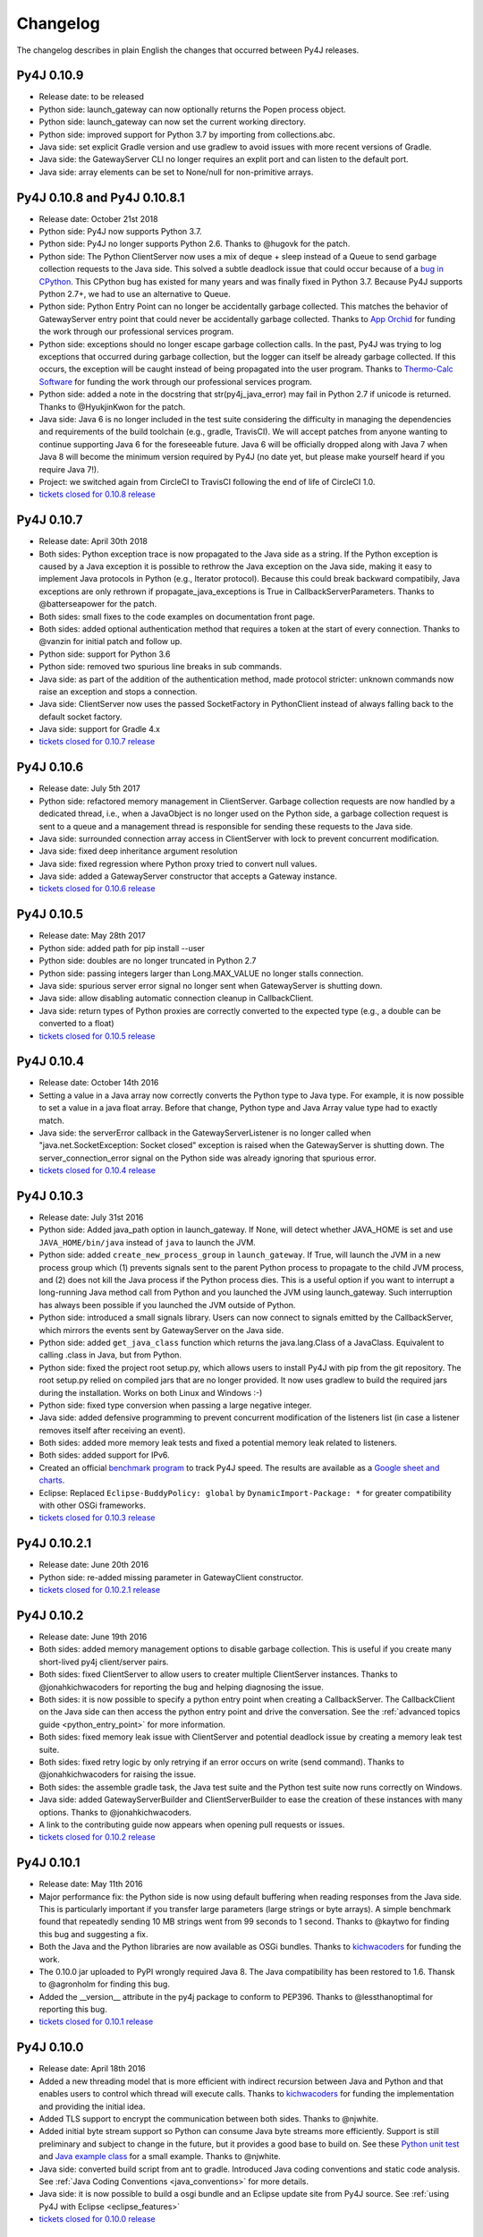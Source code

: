 Changelog
=========

The changelog describes in plain English the changes that occurred between Py4J
releases.


Py4J 0.10.9
-----------

- Release date: to be released
- Python side: launch_gateway can now optionally returns the Popen process
  object.
- Python side: launch_gateway can now set the current working directory.
- Python side: improved support for Python 3.7 by importing from
  collections.abc.
- Java side: set explicit Gradle version and use gradlew to avoid issues with
  more recent versions of Gradle.
- Java side: the GatewayServer CLI no longer requires an explit port and can
  listen to the default port.
- Java side: array elements can be set to None/null for non-primitive arrays.

Py4J 0.10.8 and Py4J 0.10.8.1
-----------------------------

- Release date: October 21st 2018
- Python side: Py4J now supports Python 3.7.
- Python side: Py4J no longer supports Python 2.6. Thanks to @hugovk for the
  patch.
- Python side: The Python ClientServer now uses a mix of deque + sleep instead
  of a Queue to send garbage collection requests to the Java side. This solved
  a subtle deadlock issue that could occur because of a `bug in CPython
  <https://bugs.python.org/issue14976>`_. This CPython bug has existed for many
  years and was finally fixed in Python 3.7. Because Py4J supports Python 2.7+,
  we had to use an alternative to Queue.
- Python side: Python Entry Point can no longer be accidentally garbage
  collected. This matches the behavior of GatewayServer entry point that could
  never be accidentally garbage collected. Thanks to `App Orchid
  <https://www.apporchid.com/>`_ for funding the work through our professional
  services program.
- Python side: exceptions should no longer escape garbage collection calls. In
  the past, Py4J was trying to log exceptions that occurred during garbage
  collection, but the logger can itself be already garbage collected. If this
  occurs, the exception will be caught instead of being propagated into the
  user program. Thanks to `Thermo-Calc Software <https://www.thermocalc.com/>`_
  for funding the work through our professional services program.
- Python side: added a note in the docstring that str(py4j_java_error) may
  fail in Python 2.7 if unicode is returned. Thanks to @HyukjinKwon for the
  patch.
- Java side: Java 6 is no longer included in the test suite considering the
  difficulty in managing the dependencies and requirements of the build
  toolchain (e.g., gradle, TravisCI). We will accept patches from anyone
  wanting to continue supporting Java 6 for the foreseeable future. Java 6 will
  be officially dropped along with Java 7 when Java 8 will become the minimum
  version required by Py4J (no date yet, but please make yourself heard if you
  require Java 7!).
- Project: we switched again from CircleCI to TravisCI following the end of
  life of CircleCI 1.0.
- `tickets closed for 0.10.8 release
  <https://github.com/bartdag/py4j/milestone/25?closed=1>`_


Py4J 0.10.7
-----------

- Release date: April 30th 2018
- Both sides: Python exception trace is now propagated to the Java side as a
  string. If the Python exception is caused by a Java exception it is possible
  to rethrow the Java exception on the Java side, making it easy to implement
  Java protocols in Python (e.g., Iterator protocol). Because this could break
  backward compatibily, Java exceptions are only rethrown if
  propagate_java_exceptions is True in CallbackServerParameters. Thanks to
  @batterseapower for the patch.
- Both sides: small fixes to the code examples on documentation front page.
- Both sides: added optional authentication method that requires a token at the
  start of every connection. Thanks to @vanzin for initial patch and follow up.
- Python side: support for Python 3.6
- Python side: removed two spurious line breaks in sub commands.
- Java side: as part of the addition of the authentication method, made
  protocol stricter: unknown commands now raise an exception and stops a
  connection.
- Java side: ClientServer now uses the passed SocketFactory in
  PythonClient instead of always falling back to the default socket factory.
- Java side: support for Gradle 4.x
- `tickets closed for 0.10.7 release
  <https://github.com/bartdag/py4j/milestone/24?closed=1>`_


Py4J 0.10.6
-----------

- Release date: July 5th 2017
- Python side: refactored memory management in ClientServer. Garbage collection
  requests are now handled by a dedicated thread, i.e., when a JavaObject is no
  longer used on the Python side, a garbage collection request is sent to a
  queue and a management thread is responsible for sending these requests to
  the Java side.
- Java side: surrounded connection array access in ClientServer with lock to
  prevent concurrent modification.
- Java side: fixed deep inheritance argument resolution
- Java side: fixed regression where Python proxy tried to convert null values.
- Java side: added a GatewayServer constructor that accepts a Gateway instance.
- `tickets closed for 0.10.6 release
  <https://github.com/bartdag/py4j/milestone/23?closed=1>`_


Py4J 0.10.5
-----------

- Release date: May 28th 2017
- Python side: added path for pip install --user
- Python side: doubles are no longer truncated in Python 2.7
- Python side: passing integers larger than Long.MAX_VALUE no longer stalls
  connection.
- Java side: spurious server error signal no longer sent when GatewayServer is
  shutting down.
- Java side: allow disabling automatic connection cleanup in CallbackClient.
- Java side: return types of Python proxies are correctly converted to the
  expected type (e.g., a double can be converted to a float)
- `tickets closed for 0.10.5 release
  <https://github.com/bartdag/py4j/milestone/22?closed=1>`_


Py4J 0.10.4
-----------

- Release date: October 14th 2016
- Setting a value in a Java array now correctly converts the Python type to
  Java type. For example, it is now possible to set a value in a java float
  array. Before that change, Python type and Java Array value type had to
  exactly match.
- Java side: the serverError callback in the GatewayServerListener is no longer
  called when "java.net.SocketException: Socket closed" exception is raised
  when the GatewayServer is shutting down. The server_connection_error signal
  on the Python side was already ignoring that spurious error.
- `tickets closed for 0.10.4 release
  <https://github.com/bartdag/py4j/milestone/21?closed=1>`_


Py4J 0.10.3
-----------

- Release date: July 31st 2016
- Python side: Added java_path option in launch_gateway. If None, will detect
  whether JAVA_HOME is set and use ``JAVA_HOME/bin/java`` instead of ``java``
  to launch the JVM.
- Python side: added ``create_new_process_group`` in ``launch_gateway``. If
  True, will launch the JVM in a new process group which (1) prevents signals
  sent to the parent Python process to propagate to the child JVM process, and
  (2) does not kill the Java process if the Python process dies. This is a
  useful option if you want to interrupt a long-running Java method call from
  Python and you launched the JVM using launch_gateway. Such interruption has
  always been possible if you launched the JVM outside of Python.
- Python side: introduced a small signals library. Users can now connect to
  signals emitted by the CallbackServer, which mirrors the events sent by
  GatewayServer on the Java side.
- Python side: added ``get_java_class`` function which returns the
  java.lang.Class of a JavaClass. Equivalent to calling .class in Java, but
  from Python.
- Python side: fixed the project root setup.py, which allows users to install
  Py4J with pip from the git repository. The root setup.py relied on compiled
  jars that are no longer provided. It now uses gradlew to build the required
  jars during the installation. Works on both Linux and Windows :-)
- Python side: fixed type conversion when passing a large negative integer.
- Java side: added defensive programming to prevent concurrent modification of
  the listeners list (in case a listener removes itself after receiving an
  event).
- Both sides: added more memory leak tests and fixed a potential memory leak
  related to listeners.
- Both sides: added support for IPv6.
- Created an official `benchmark program
  <https://github.com/bartdag/py4j-benchmark>`_ to track Py4J speed. The
  results are available as a `Google sheet and charts
  <https://docs.google.com/spreadsheets/d/14ljMYIESFbOBFe4o_Fy6WirI2P5iCQuTP9fA1BuLMAI/edit?usp=sharing>`_.
- Eclipse: Replaced ``Eclipse-BuddyPolicy: global`` by ``DynamicImport-Package:
  *`` for greater compatibility with other OSGi frameworks.
- `tickets closed for 0.10.3 release
  <https://github.com/bartdag/py4j/issues?q=milestone%3A0.10.3+is%3Aclosed>`_

Py4J 0.10.2.1
-------------

- Release date: June 20th 2016
- Python side: re-added missing parameter in GatewayClient constructor.
- `tickets closed for 0.10.2.1 release
  <https://github.com/bartdag/py4j/issues?q=milestone%3A0.10.2.1+is%3Aclosed>`_


Py4J 0.10.2
-----------

- Release date: June 19th 2016
- Both sides: added memory management options to disable garbage collection.
  This is useful if you create many short-lived py4j client/server pairs.
- Both sides: fixed ClientServer to allow users to creater multiple
  ClientServer instances. Thanks to @jonahkichwacoders for reporting the bug
  and helping diagnosing the issue.
- Both sides: it is now possible to specify a python entry point when creating
  a CallbackServer. The CallbackClient on the Java side can then access the
  python entry point and drive the conversation. See the :ref:`advanced topics
  guide <python_entry_point>` for more information.
- Both sides: fixed memory leak issue with ClientServer and potential deadlock
  issue by creating a memory leak test suite.
- Both sides: fixed retry logic by only retrying if an error occurs on write
  (send command). Thanks to @jonahkichwacoders for raising the issue.
- Both sides: the assemble gradle task, the Java test suite and the Python test
  suite now runs correctly on Windows.
- Java side: added GatewayServerBuilder and ClientServerBuilder to ease the
  creation of these instances with many options. Thanks to @jonahkichwacoders.
- A link to the contributing guide now appears when opening pull requests or
  issues.
- `tickets closed for 0.10.2 release
  <https://github.com/bartdag/py4j/issues?q=milestone%3A0.10.2+is%3Aclosed>`_

Py4J 0.10.1
-----------

- Release date: May 11th 2016
- Major performance fix: the Python side is now using default buffering when
  reading responses from the Java side. This is particularly important if you
  transfer large parameters (large strings or byte arrays). A simple benchmark
  found that repeatedly sending 10 MB strings went from 99 seconds to 1 second.
  Thanks to @kaytwo for finding this bug and suggesting a fix.
- Both the Java and the Python libraries are now available as OSGi bundles.
  Thanks to `kichwacoders <https://kichwacoders.com/>`_ for
  funding the work.
- The 0.10.0 jar uploaded to PyPI wrongly required Java 8. The Java
  compatibility has been restored to 1.6. Thansk to @agronholm for finding this
  bug.
- Added the __version__ attribute in the py4j package to conform to PEP396.
  Thanks to @lessthanoptimal for reporting this bug.
- `tickets closed for 0.10.1 release
  <https://github.com/bartdag/py4j/issues?q=milestone%3A0.10.1+is%3Aclosed>`_

Py4J 0.10.0
-----------

- Release date: April 18th 2016
- Added a new threading model that is more efficient with indirect recursion
  between Java and Python and that enables users to control which thread will
  execute calls. Thanks to `kichwacoders <https://kichwacoders.com/>`_ for
  funding the implementation and providing the initial idea.
- Added TLS support to encrypt the communication between both sides. Thanks to
  @njwhite.
- Added initial byte stream support so Python can consume Java byte streams
  more efficiently. Support is still preliminary and subject to change in the
  future, but it provides a good base to build on. See these `Python unit test
  <https://github.com/bartdag/py4j/blob/9d3a520d9a31ea39534d2d290eaa7da5dc683ed5/py4j-python/src/py4j/tests/java_gateway_test.py#L547>`_
  and `Java example class
  <https://github.com/bartdag/py4j/blob/9d3a520d9a31ea39534d2d290eaa7da5dc683ed5/py4j-java/src/test/java/py4j/examples/ExampleClass.java#L192>`_
  for a small example. Thanks to @njwhite.
- Java side: converted build script from ant to gradle. Introduced Java coding
  conventions and static code analysis. See :ref:`Java Coding Conventions
  <java_conventions>` for more details.
- Java side: it is now possible to build a osgi bundle and an Eclipse update
  site from Py4J source. See :ref:`using Py4J with Eclipse <eclipse_features>`
- `tickets closed for 0.10.0 release
  <https://github.com/bartdag/py4j/issues?q=milestone%3A0.10+is%3Aclosed>`_

Py4J 0.9.2
----------

- Release date: March 12th 2016
- Python side: added a guard condition in object finalization to prevent
  exceptions when the program exits (long standing bug!).
- Java side: Py4J will use the current thread's classloader instead of the root
  classloader to load a class from a fully qualified name. This behavior is
  configurable globally in py4j.reflection.ReflectionUtil. thanks to
  @JoshRosen.
- Documentation: made a simpler and easier to understand example of callback
  (Java calling Python)
- `tickets closed for 0.9.2 release
  <https://github.com/bartdag/py4j/issues?q=milestone%3A0.9.2>`_

Py4J 0.9.1
----------

- Release date: January 9th 2016
- Python side: it is now possible to retrieve the listening address and port of
  the CallbackServer. This is useful if CallbackServer is bound to port 0.
- Python side: The daemonize_redirect flag is not set to True by default to
  preserve backward compatibility prior to 0.9.
- Python side: JavaGateway.shutdown() no longer raises unecessary NoneType
  exceptions.
- Python side: if you attempt to access an inexistent object on the Java side,
  you will receive a more meaningful exception.
- Python side: the callback server was not correctly closing sockets and it was
  possible to leak sockets until no more were available. This has been fixed.
- Java side: the finalization code telling the Python side that it can garbage
  collect a python proxy should not longer block (major bug fix).
- Java side: After GatewayServer is launched, it is :ref:`now possible to
  change the address:port where the CallbackClient connects <dynamic_ports>`.
- Added a comment in an empty init file so 7zip does not report on error on
  Windows (go figure :-) )
- We moved from Travis CI to Circle CI and the automated tests now reliably
  pass.
- `tickets closed for 0.9.1 release
  <https://github.com/bartdag/py4j/issues?q=is%3Aissue+milestone%3A0.9.1+is%3Aclosed>`_


Py4J 0.9
--------

- Release date: July 25th 2015
- Python side: constructor parameters have been deprecated in favor of
  GatewayParameters and CallbackServerParameters. This was necessary because
  the number of configuration options is growing fast. Old parameters will be
  supported until Py4J 1.0 (at least two more minor versions).
- Python side: IDEs and interactive interpreters such as IPython can now get
  help text/autocompletion for Java classes, objects, and members. This makes
  Py4J an ideal tool to explore complex Java APIs (e.g., the Eclipse API).
  Thanks to @jonahkichwacoders
- Python side: the callback gateway server (necessary for Java to call back
  Python functions) can be daemonized and can be started after the main
  JavaGateway is started.
- Python side: py4j.java_gateway.launch_gateway has now a cleaner
  implementation that discards stdout and stderr output by default. It is also
  possible to redirect the output from these channels to separate files,
  deques, or queues. Thanks to @davidcsterratt for finding the root cause and
  work on the fix.
- It is now possible to install Py4J from git with pip: pip install
  git+https://github.com/bartdag/py4j.git
- The Eclipse components of Py4J have been moved to another repository. Existing
  forks and pull requests can still use the @before-eclipse-split branch until
  Py4J reaches 1.0. Fixes won't be backported to this branch, but pull requests
  will be merged by the main maintainer to @master if requested.
- Major cleanup of Python source code to make it fully flake8 (pep8 + pyflakes)
  compliant. This should be easier to contribute now.
- Major test cleanup effort to make Python tests more reliable. Testing Py4J is
  difficult because there are many versions of Python and Java to test and
  Python 2.6 lacks many interesting test features. Effort to make tests even
  more robust will continue in the next milestone.
- We introduced a :doc:`contributing guide and an implicit contributor license
  agreement </contributing>` that indicates that anyone contributing to Py4J
  keeps the copyright of the contribution but gives a non-revokable right to
  license the code using Py4J's license (3-clause BSD). The copyright statement
  has been changed to "Copyright (c) 2009-2015, Barthelemy Dagenais and
  individual contributors.  All rights reserved." to make it clear that
  individual contributors retain copyrights of their contributions. An
  AUTHORS.txt file has been added to the repository to keep track of
  contributors: if your name is not in the file and you have contributed to
  Py4J, do not hesitate to write on the mailing list or open a pull request.
- Cleaned up the doc that was referring to broken links or refactored classes.
  Long-time users may want to review the :doc:`advanced topics
  </advanced_topics>` page.
- Added support for `Python Wheels <https://pypi.python.org/pypi/wheel>`_.
- We have a new website: `https://www.py4j.org <https://www.py4j.org>`_
- We have a new blog: `https://blog.py4j.org <https://blog.py4j.org>`_
- Eclipse features have moved to: `http://eclipse.py4j.org
  <http://eclipse.py4j.org>`_
- We have a `new mailing list
  <https://groups.google.com/a/py4j.org/forum/#!forum/py4j/join>`_.
- `github 0.9 milestone
  <https://github.com/bartdag/py4j/issues?q=is%3Aissue+milestone%3A0.9+is%3Aclosed>`_

Py4J 0.8.2.1
------------

- Release date: July 27th 2014
- Fixed a test that used an assert method that does not exist in Python 2.6

Py4J 0.8.2
----------

- Release date: July 27th 2014
- Fixed constructors not being able to pass proxy (python classes implementing
  Java interfaces)
- Java 6 compatibility was restored in compiled jar file.
- Fixed unit tests for JDK 8
- Added a few extra paths to find_jar_path
- `github 0.8.2 milestone
  <https://github.com/bartdag/py4j/issues?milestone=11&state=closed>`_


Py4J 0.8.1
----------

- Release date: December 26th 2013
- Fixed a bug in type inference when interface hierarchy is deeper than
  abstract class hierarchy.
- Added a utility method ``is_instance_of`` in py4j.java_gateway to determine
  if a JavaObject is an instance of a class.
- Released Py4J in central Maven repository.
- `github 0.8.1 milestone
  <https://github.com/bartdag/py4j/issues?milestone=8&page=1&state=closed>`_


Py4J 0.8
--------

- Release date: June 15th 2013
- Major fix to the Java byte[] support. Thanks to @agronholm for spotting
  this subtle but major issue and thanks to @fdinto from The Atlantic for
  providing a patch!
- Ability to fail early if the py4j.java_gateway.JavaGateway cannot connect to
  the JVM.
- Added support for long primitives, BigDecimal, enum types, and inner classes
  on the Java side.
- Set saner log levels
- Many small bug fixes and API enhancements (backward compatible).
- Wrote a section in the FAQ about security concerns and precautions with Py4J.
- Added support of `Travis-CI <https://travis-ci.org/bartdag/py4j>`_ and
  cleaned up the test suite to remove hardcoded paths.
- `github 0.8 milestone
  <https://github.com/bartdag/py4j/issues?milestone=7&page=1&state=closed>`_

Py4J 0.7
--------

- Release date: June 2nd 2011
- Major refactoring to support Python 3. Thanks to Alex Grönholm for his
  patch.
- The build and setup files have been totally changed. Py4J no longer requires
  Paver to build and everything is done through ant. The setup.py file only
  uses distutils.
- Added support for Java byte[]: byte array are passed by value and converted
  to bytearray or bytes.
- Py4J package name changed from Py4J to py4j.
- Bug fixes in the Python callback server and unicode support.
- `github 0.7 milestone
  <https://github.com/bartdag/py4j/issues/labels/v0.7>`_

Py4J 0.6
--------

- Release date: February 17th 2011
- Added new exception ``Py4JJavaError`` that enables Python client programs to access
  instance of Java exception thrown in the Java client code.
- Improved Py4J setup: no more warnings displayed when installing Py4J.
- Bug fixes and API additions.
- `github 0.6 milestone
  <https://github.com/bartdag/py4j/issues/labels/v0.6>`_

Py4J 0.5
--------

- Release date: November 30th 2010
- Added the ability to import packages (e.g., ``java_import(gateway.jvm, 'java.io.*')``)
- Added support for pattern filtering in ``JavaGateway.help()`` (e.g., ``gateway.help(obj,'get*Foo*Bar')``)
- Added support for automatic conversion of Python collections (list, set,
  dictionary) to Java collections. User ``JavaGateway(auto_convert=True)`` or
  an explicit convertor.
- Created two Eclipse features: one embeds the Py4J
  Java library. The other
  provides a default GatewayServer that is started when Eclipse starts. Both
  features are available on the new Py4J Eclipse update site:
  ``http://www.py4j.org/py4j_eclipse``
- Redesigned the module decomposition of Py4J: there are no more mandatory circular dependencies among modules.
- `github 0.5 milestone
  <https://github.com/bartdag/py4j/issues/labels/v0.5>`_

Py4J 0.4
--------

- Release date: September 19th 2010
- Polishing of existing features: fields can be set (not just read), None is accepted as a method parameter, methods are sorted alhabetically in gateway.help(), etc.
- Java Exception Stack Trace are now propagated to Python side.
- Changed **interfaces** member in Callback classes to **implements**.
- Internal refactoring to adopt clearer terminology and make Py4J protocol extensible.
- Many bug fixes: most are related to the callback feature.
- `github 0.4 milestone <https://github.com/bartdag/py4j/issues/labels/v0.4>`_

Py4J 0.3
--------

- Release date: April 27th 2010
- Added support for Java arrays and set.
- Added support for callbacks: Java objects can now call back Python objects.
- Completely redesigned threading and connection model of Py4J to allow multiple threads and callbacks on both side.
- Refactored the memory management to ensure best effort garbage collection.
- `github 0.3 milestone <https://github.com/bartdag/py4j/issues/labels/v0.3>`_

Py4J 0.2
--------

- Release date: February 11th 2010
- It is now possible to call constructors and reference static members: use the `jvm` member of a `JavaGateway` object.
- Java Map is converted to a Python Dictionary.
- Field access is supported through the ``get_field`` function or the ``auto_field=True`` member of `JavaGateway`.
- Obtain an interactive help page with ``JavaGateway.help(object)``.
- Set is only accessible through the Java Set interface for now.
- Arrays can be referenced, but individual items can only be accessed with this workaround: ``gateway.jvm.java.lang.reflect.Array.get(object,index)``.
- Complete rewrite of the reflection engine on the Java side for more flexibility.
- Improved memory model: no more memory leak caused by Py4J.
- New concurrency model: Py4J is now thread-safe.
- `github 0.2 milestone <https://github.com/bartdag/py4j/issues/labels/v0.2>`_

Py4J 0.1
--------

- Release date: December 23rd 2009
- This is the first release.
- Basic features like connecting to a JVM and calling methods are implemented.
- Java List is converted to a Python List.
- Field access, constructors, and static classes are **NOT** accessible yet.
- Dictionary and Set are only accessible through the Java Map and Set interface for now.
- Arrays can be referenced, but individual items cannot be accessed yet.
- `github 0.1 milestone <https://github.com/bartdag/py4j/issues/labels/v0.1>`_
